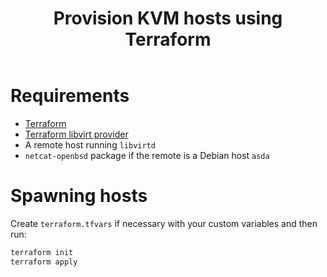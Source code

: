 #+TITLE: Provision KVM hosts using Terraform

* Requirements
- [[https://www.terraform.io][Terraform]]
- [[https://github.com/dmacvicar/terraform-provider-libvirt][Terraform libvirt provider]]
- A remote host running =libvirtd=
- =netcat-openbsd= package if the remote is a Debian host =asda=

* Spawning hosts
Create =terraform.tfvars= if necessary with your custom variables and then run:

#+BEGIN_SRC sh
  terraform init
  terraform apply
#+END_SRC
